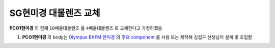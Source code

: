 SG현미경 대물렌즈 교체
=====================
**PCO1현미경** 의 현재 ``10배율대물렌즈`` 를 ``4배율대물렌즈`` 로 교체한다고 가정하겠음

#. **PCO1현미경** 의 body는 `Olympus BXFM 현미경 <https://drive.google.com/file/d/12mD0aFRO4p_kaQE4HU7Afzzrp8QawhPq/view?usp=drive_link>`_ 의 `주요 component <https://drive.google.com/file/d/1ivynDjWpbQndYibhYBk3Wc-1HLyNskzI/view?usp=drive_link>`_ 를 사용 또는 제작해 김섭구 선생님이 설계 및 조립함
